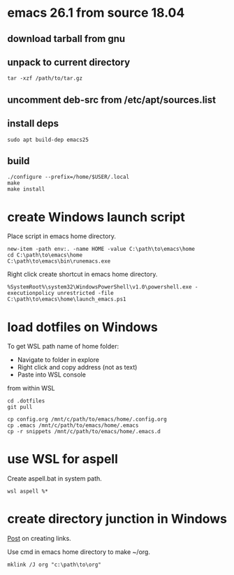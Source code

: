 * emacs 26.1 from source 18.04

** download tarball from gnu

** unpack to current directory
#+BEGIN_SRC shell
tar -xzf /path/to/tar.gz
#+END_SRC

** uncomment deb-src from /etc/apt/sources.list

** install deps
#+BEGIN_SRC shell
sudo apt build-dep emacs25
#+END_SRC

** build
#+BEGIN_SRC shell
./configure --prefix=/home/$USER/.local
make
make install
#+END_SRC


* create Windows launch script

Place script in emacs home directory.
#+BEGIN_SRC shell
  new-item -path env:. -name HOME -value C:\path\to\emacs\home
  cd C:\path\to\emacs\home
  C:\path\to\emacs\bin\runemacs.exe
#+END_SRC

Right click create shortcut in emacs home directory.
#+BEGIN_SRC shell
  %SystemRoot%\system32\WindowsPowerShell\v1.0\powershell.exe -executionpolicy unrestricted -file C:\path\to\emacs\home\launch_emacs.ps1
#+END_SRC

* load dotfiles on Windows

To get WSL path name of home folder:
+ Navigate to folder in explore
+ Right click and copy address (not as text)
+ Paste into WSL console

from within WSL
#+BEGIN_SRC shell
  cd .dotfiles
  git pull

  cp config.org /mnt/c/path/to/emacs/home/.config.org
  cp .emacs /mnt/c/path/to/emacs/home/.emacs
  cp -r snippets /mnt/c/path/to/emacs/home/.emacs.d
#+END_SRC

* use WSL for aspell

Create aspell.bat in system path.
#+BEGIN_SRC shell
  wsl aspell %*
#+END_SRC

* create directory junction in Windows

[[https://www.howtogeek.com/howto/16226/complete-guide-to-symbolic-links-symlinks-on-windows-or-linux/][Post]] on creating links.

Use cmd in emacs home directory to make ~/org.
#+BEGIN_SRC shell
  mklink /J org "c:\path\to\org"
#+END_SRC

